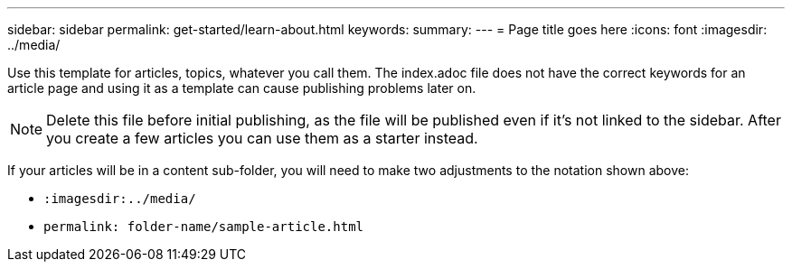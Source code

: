 ---
sidebar: sidebar
permalink: get-started/learn-about.html
keywords: 
summary: 
---
= Page title goes here
:icons: font
:imagesdir: ../media/

[.lead]
Use this template for articles, topics, whatever you call them. The index.adoc file does not have the correct keywords for an article page and using it as a template can cause publishing problems later on. 

NOTE: Delete this file before initial publishing, as the file will be published even if it's not linked to the sidebar. After you create a few articles you can use them as a starter instead. 

If your articles will be in a content sub-folder, you will need to make two adjustments to the notation shown above:

* `:imagesdir:../media/`
* `permalink: folder-name/sample-article.html` 
